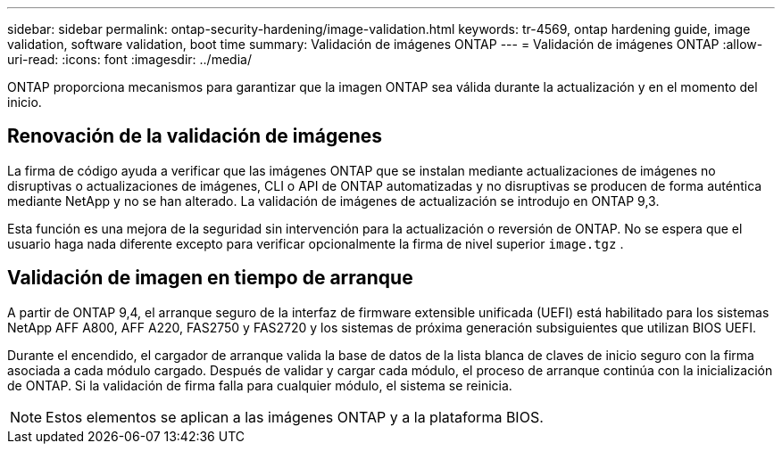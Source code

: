 ---
sidebar: sidebar 
permalink: ontap-security-hardening/image-validation.html 
keywords: tr-4569, ontap hardening guide, image validation, software validation, boot time 
summary: Validación de imágenes ONTAP 
---
= Validación de imágenes ONTAP
:allow-uri-read: 
:icons: font
:imagesdir: ../media/


[role="lead"]
ONTAP proporciona mecanismos para garantizar que la imagen ONTAP sea válida durante la actualización y en el momento del inicio.



== Renovación de la validación de imágenes

La firma de código ayuda a verificar que las imágenes ONTAP que se instalan mediante actualizaciones de imágenes no disruptivas o actualizaciones de imágenes, CLI o API de ONTAP automatizadas y no disruptivas se producen de forma auténtica mediante NetApp y no se han alterado. La validación de imágenes de actualización se introdujo en ONTAP 9,3.

Esta función es una mejora de la seguridad sin intervención para la actualización o reversión de ONTAP. No se espera que el usuario haga nada diferente excepto para verificar opcionalmente la firma de nivel superior `image.tgz` .



== Validación de imagen en tiempo de arranque

A partir de ONTAP 9,4, el arranque seguro de la interfaz de firmware extensible unificada (UEFI) está habilitado para los sistemas NetApp AFF A800, AFF A220, FAS2750 y FAS2720 y los sistemas de próxima generación subsiguientes que utilizan BIOS UEFI.

Durante el encendido, el cargador de arranque valida la base de datos de la lista blanca de claves de inicio seguro con la firma asociada a cada módulo cargado. Después de validar y cargar cada módulo, el proceso de arranque continúa con la inicialización de ONTAP. Si la validación de firma falla para cualquier módulo, el sistema se reinicia.


NOTE: Estos elementos se aplican a las imágenes ONTAP y a la plataforma BIOS.
